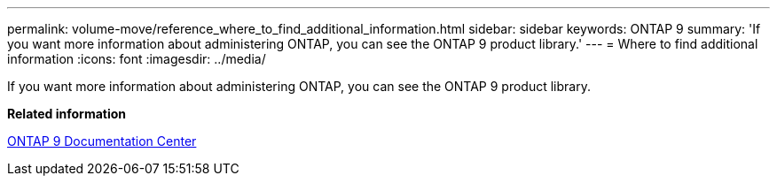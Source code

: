 ---
permalink: volume-move/reference_where_to_find_additional_information.html
sidebar: sidebar
keywords: ONTAP 9
summary: 'If you want more information about administering ONTAP, you can see the ONTAP 9 product library.'
---
= Where to find additional information
:icons: font
:imagesdir: ../media/

[.lead]
If you want more information about administering ONTAP, you can see the ONTAP 9 product library.

*Related information*

https://docs.netapp.com/ontap-9/index.jsp[ONTAP 9 Documentation Center]

